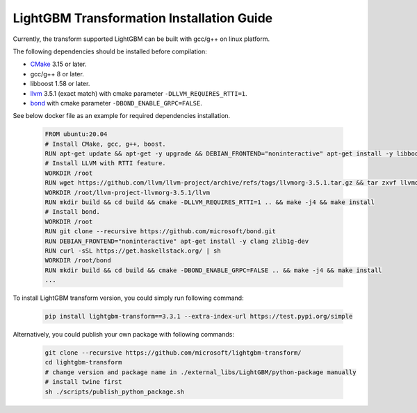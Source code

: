 LightGBM Transformation Installation Guide
==========================================

Currently, the transform supported LightGBM can be built with gcc/g++ on linux platform.

The following dependencies should be installed before compilation:

-  `CMake`_ 3.15 or later.

-  gcc/g++ 8 or later.

-  libboost 1.58 or later.

-  `llvm`_ 3.5.1 (exact match) with cmake parameter ``-DLLVM_REQUIRES_RTTI=1``.

-  `bond`_ with cmake parameter ``-DBOND_ENABLE_GRPC=FALSE``.

See below docker file as an example for required dependencies installation.

   .. code::

      FROM ubuntu:20.04
      # Install CMake, gcc, g++, boost.
      RUN apt-get update && apt-get -y upgrade && DEBIAN_FRONTEND="noninteractive" apt-get install -y libboost-all-dev gcc g++ wget cmake git curl
      # Install LLVM with RTTI feature.
      WORKDIR /root
      RUN wget https://github.com/llvm/llvm-project/archive/refs/tags/llvmorg-3.5.1.tar.gz && tar zxvf llvmorg-3.5.1.tar.gz
      WORKDIR /root/llvm-project-llvmorg-3.5.1/llvm
      RUN mkdir build && cd build && cmake -DLLVM_REQUIRES_RTTI=1 .. && make -j4 && make install
      # Install bond.
      WORKDIR /root
      RUN git clone --recursive https://github.com/microsoft/bond.git
      RUN DEBIAN_FRONTEND="noninteractive" apt-get install -y clang zlib1g-dev
      RUN curl -sSL https://get.haskellstack.org/ | sh
      WORKDIR /root/bond
      RUN mkdir build && cd build && cmake -DBOND_ENABLE_GRPC=FALSE .. && make -j4 && make install
      ...

To install LightGBM transform version, you could simply run following command:

   .. code::

      pip install lightgbm-transform==3.3.1 --extra-index-url https://test.pypi.org/simple

Alternatively, you could publish your own package with following commands:

   .. code::

      git clone --recursive https://github.com/microsoft/lightgbm-transform/
      cd lightgbm-transform
      # change version and package name in ./external_libs/LightGBM/python-package manually
      # install twine first
      sh ./scripts/publish_python_package.sh


.. _CMake: https://cmake.org/

.. _llvm: https://github.com/llvm/llvm-project/archive/refs/tags/llvmorg-3.5.1.tar.gz

.. _bond: https://github.com/microsoft/bond.git
